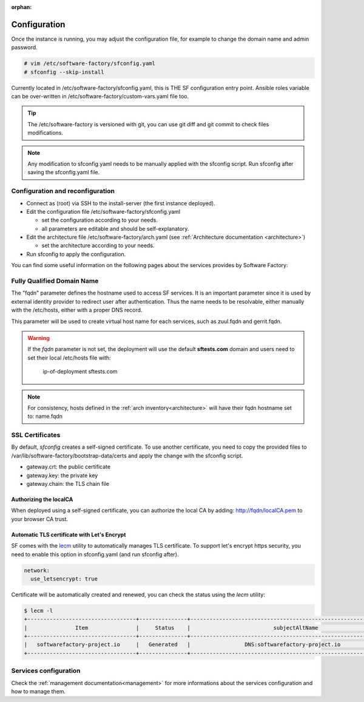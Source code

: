 :orphan:

.. _configure:

Configuration
=============

Once the instance is running, you may adjust the configuration
file, for example to change the domain name and admin password.

.. code-block:: bash

  # vim /etc/software-factory/sfconfig.yaml
  # sfconfig --skip-install


Currently located in /etc/software-factory/sfconfig.yaml,
this is THE SF configuration entry point. Ansible roles variable can be
over-written in /etc/software-factory/custom-vars.yaml file too.

.. tip::
   The /etc/software-factory is versioned with git, you can use git diff and
   git commit to check files modifications.

.. note::

  Any modification to sfconfig.yaml needs to be manually applied with the sfconfig script.
  Run sfconfig after saving the sfconfig.yaml file.



.. _configure_reconfigure:

Configuration and reconfiguration
---------------------------------

* Connect as (root) via SSH to the install-server (the first instance deployed).
* Edit the configuration file /etc/software-factory/sfconfig.yaml

  * set the configuration according to your needs.
  * all parameters are editable and should be self-explanatory.

* Edit the architecture file /etc/software-factory/arch.yaml (see :ref:`Architecture documentation <architecture>`)

  * set the architecture according to your needs.

* Run sfconfig to apply the configuration.

You can find some useful information on the following pages about the services
provides by Software Factory:


Fully Qualified Domain Name
---------------------------

The "fqdn" parameter defines the hostname used to access SF services.
It is an important parameter since it is used by external identity provider
to redirect user after authentication. Thus the name needs to be resolvable,
either manually with the /etc/hosts, either with a proper DNS record.

This parameter will be used to create virtual host name for each services,
such as zuul.fqdn and gerrit.fqdn.

.. warning::

    If the *fqdn* parameter is not set, the deployment will use the default
    **sftests.com** domain and users need to set their local /etc/hosts file with:

      ip-of-deployment sftests.com

.. note::

    For consistency, hosts defined in the :ref:`arch inventory<architecture>` will
    have their fqdn hostname set to: name.fqdn


.. _configure_ssl_certificates:

SSL Certificates
----------------

By default, *sfconfig* creates a self-signed certificate. To use another certificate,
you need to copy the provided files to /var/lib/software-factory/bootstrap-data/certs and
apply the change with the sfconfig script.

* gateway.crt: the public certificate
* gateway.key: the private key
* gateway.chain: the TLS chain file

Authorizing the localCA
.......................

When deployed using a self-signed certificate, you can authorize the local CA
by adding: http://fqdn/localCA.pem to your browser CA trust.


Automatic TLS certificate with Let's Encrypt
............................................

SF comes with the `lecm <https://github.com/Spredzy/lecm>`_ utility to automatically
manages TLS certificate. To support let's encrypt https security, you need to
enable this option in sfconfig.yaml (and run sfconfig after).

.. code-block:: yaml

  network:
    use_letsencrypt: true


Certificate will be automatically created and renewed, you can check the status using
the *lecm* utility:

.. code-block:: bash

  $ lecm -l
  +----------------------------------+---------------+------------------------------------------------------------------+-----------------------------------------------------------+------+
  |               Item               |     Status    |                          subjectAltName                          |                          Location                         | Days |
  +----------------------------------+---------------+------------------------------------------------------------------+-----------------------------------------------------------+------+
  |   softwarefactory-project.io     |   Generated   |                 DNS:softwarefactory-project.io                   |    /etc/letsencrypt/pem/softwarefactory-project.io.pem    |  89  |
  +----------------------------------+---------------+------------------------------------------------------------------+-----------------------------------------------------------+------+


Services configuration
----------------------

Check the :ref:`management documentation<management>` for more informations about the
services configuration and how to manage them.
